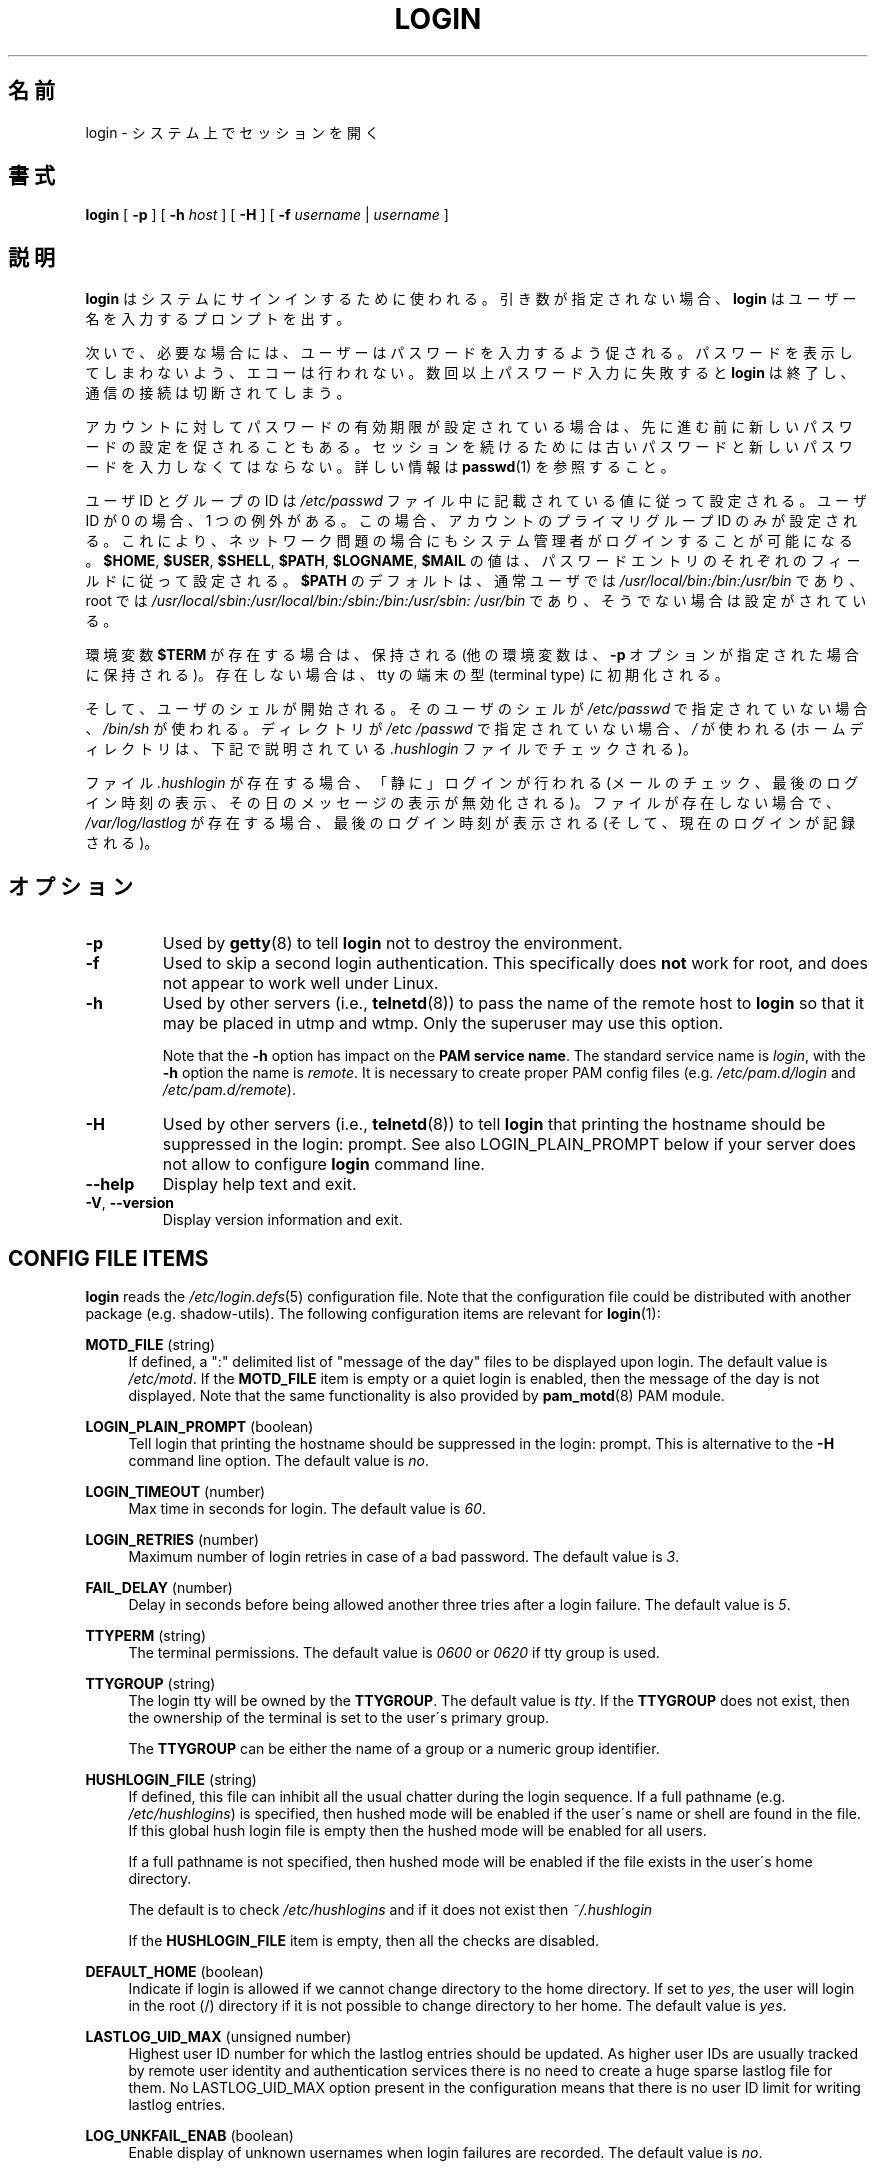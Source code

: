 .\" Copyright 1993 Rickard E. Faith (faith@cs.unc.edu)
.\" May be distributed under the GNU General Public License
.\"
.\" Japanese Version Copyright (c) 1997 Kazuyoshi Furutaka
.\"         all rights reserved.
.\" Translated Fri Feb 14 23:06:00 JST 1997
.\"         by Kazuyoshi Furutaka <furutaka@Flux.tokai.jaeri.go.jp>
.\" Updated Fri Jan 12 04:05:44 JST 2001
.\"         by Kentaro Shirakata <argrath@ub32.org>
.\" Modified Tue 16 Sep 2002 by NAKANO Takeo <nakano@apm.seikei.ac.jp>
.\" Updated & Modified 
.\"         by Yuichi SATO <ysato444@ybb.ne.jp>
.\"
.TH LOGIN "1" "June 2012" "util-linux" "User Commands"
.\"O .SH NAME
.SH 名前
.\"O login \- begin session on the system
login \- システム上でセッションを開く
.\"O .SH SYNOPSIS
.SH 書式
.B login
[
.B \-p
] [
.B \-h
.I host
] [
.B \-H
] [
.B \-f
.I username
|
.I username
]
.\"O .SH DESCRIPTION
.SH 説明
.\"O .B login
.\"O is used when signing onto a system.  If no argument is given,
.\"O .B login
.\"O prompts for the username.
.B login
はシステムにサインインするために使われる。
引き数が指定されない場合、
.B login
はユーザー名を入力するプロンプトを出す。
.PP
.\"O The user is then prompted for a password, where appropriate.  Echoing
.\"O is disabled to prevent revealing the password.  Only a small number
.\"O of password failures are permitted before
.\"O .B login
.\"O exits and the communications link is severed.
次いで、必要な場合には、ユーザーはパスワードを入力するよう促される。
パスワードを表示してしまわないよう、エコーは行われない。
数回以上パスワード入力に失敗すると
.B login
は終了し、通信の接続は切断されてしまう。
.PP
.\"O If password aging has been enabled for the account, the user may be
.\"O prompted for a new password before proceeding.  He will be forced to
.\"O provide his old password and the new password before continuing.
.\"O Please refer to
.\"O .BR passwd (1)
.\"O for more information.
アカウントに対してパスワードの有効期限が設定されている場合は、
先に進む前に新しいパスワードの設定を促されることもある。
セッションを続けるためには古いパスワードと
新しいパスワードを入力しなくてはならない。
詳しい情報は
.BR passwd (1)
を参照すること。
.PP
.\"O The user and group ID will be set according to their values in the
.\"O .I /etc/passwd
.\"O file.  There is one exception if the user ID is zero: in this case,
.\"O only the primary group ID of the account is set.  This should allow
.\"O the system administrator to login even in case of network problems.
ユーザ ID とグループの ID は
.I /etc/passwd
ファイル中に記載されている値に従って設定される。
ユーザ ID が 0 の場合、1 つの例外がある。
この場合、アカウントのプライマリグループ ID のみが設定される。
これにより、ネットワーク問題の場合にもシステム管理者がログインすることが
可能になる。
.\"O The value for
.\"O .BR $HOME ,
.\"O .BR $USER ,
.\"O .BR $SHELL ,
.\"O .BR $PATH ,
.\"O .BR $LOGNAME ,
.\"O and
.\"O .B $MAIL
.\"O are set according to the appropriate fields in the password entry.
.BR $HOME ,
.BR $USER ,
.BR $SHELL ,
.BR $PATH ,
.BR $LOGNAME ,
.B $MAIL
の値は、パスワードエントリのそれぞれのフィールドに従って設定される。
.\"O .B $PATH
.\"O defaults to
.\"O .I /usr\:/local\:/bin:\:/bin:\:/usr\:/bin
.\"O for normal users, and to
.\"O .I /usr\:/local\:/sbin:\:/usr\:/local\:/bin:\:/sbin:\:/bin:\:/usr\:/sbin:\:/usr\:/bin
.\"O for root, if not otherwise configured.
.B $PATH
のデフォルトは、通常ユーザでは
.I /usr\:/local\:/bin:\:/bin:\:/usr\:/bin
であり、root では
.I /usr\:/local\:/sbin:\:/usr\:/local\:/bin:\:/sbin:\:/bin:\:/usr\:/sbin:\:/usr\:/bin
であり、そうでない場合は設定がされている。
.P
.\"O The environment variable
.\"O .B $TERM
.\"O will be preserved, if it exists (other environment variables are
.\"O preserved if the
.\"O .B \-p
.\"O option is given), else it will be initialized to the terminal type on your tty.
環境変数
.B $TERM
が存在する場合は、保持される
(他の環境変数は、
.B \-p
オプションが指定された場合に保持される)。
存在しない場合は、tty の端末の型 (terminal type) に初期化される。
.PP
.\"O Then the user's shell is started.  If no shell is specified for the
.\"O user in
.\"O .IR /etc\:/passwd ,
.\"O then
.\"O .I /bin\:/sh
.\"O is used.  If there is no directory specified in
.\"O .IR /etc\:/passwd ,
.\"O then
.\"O .I /
.\"O is used (the home directory is checked for the
.\"O .I .hushlogin
.\"O file described below).
そして、ユーザのシェルが開始される。
そのユーザのシェルが
.I /etc\:/passwd
で指定されていない場合、
.I /bin\:/sh
が使われる。
ディレクトリが
.I /etc\:/passwd
で指定されていない場合、
.I /
が使われる
(ホームディレクトリは、下記で説明されている
.I .hushlogin
ファイルでチェックされる)。
.PP
.\"O If the file
.\"O .I .hushlogin
.\"O exists, then a "quiet" login is performed (this disables the checking
.\"O of mail and the printing of the last login time and message of the
.\"O day).  Otherwise, if
.\"O .I /var\:/log\:/lastlog
.\"O exists, the last login time is printed (and the current login is
.\"O recorded).
ファイル
.I .hushlogin
が存在する場合、「静に」ログインが行われる
(メールのチェック、最後のログイン時刻の表示、その日のメッセージの表示が
無効化される)。
ファイルが存在しない場合で、
.I /var\:/log\:/lastlog
が存在する場合、最後のログイン時刻が表示される (そして、現在のログインが記録される)。
.\"O .SH OPTIONS
.SH オプション
.TP
.B \-p
Used by
.BR getty (8)
to tell
.B login
not to destroy the environment.
.TP
.B \-f
Used to skip a second login authentication.  This specifically does
.B not
work for root, and does not appear to work well under Linux.
.TP
.B \-h
Used by other servers (i.e.,
.BR telnetd (8))
to pass the name of the remote host to
.B login
so that it may be placed in utmp and wtmp.  Only the superuser may
use this option.
.IP
Note that the
.B \-h
option has impact on the
.B PAM service
.BR name .
The standard service name is
.IR login ,
with the
.B \-h
option the name is
.IR remote .
It is necessary to create proper PAM config files (e.g.
.I /etc\:/pam.d\:/login
and
.IR /etc\:/pam.d\:/remote ).
.TP
.B \-H
Used by other servers (i.e.,
.BR telnetd (8))
to tell
.B login
that printing the hostname should be suppressed in the login: prompt.
See also LOGIN_PLAIN_PROMPT below if your server does not allow to configure
.B login
command line.
.TP
\fB\-\-help\fR
Display help text and exit.
.TP
\fB\-V\fR, \fB\-\-version\fR
Display version information and exit.
.SH CONFIG FILE ITEMS
.B login
reads the
.IR /etc\:/login.defs (5)
configuration file.  Note that the configuration file could be
distributed with another package (e.g. shadow-utils).  The following
configuration items are relevant for
.BR login (1):
.PP
.B MOTD_FILE
(string)
.RS 4
If defined, a ":" delimited list of "message of the day" files to be
displayed upon login.  The default value is
.IR /etc\:/motd .
If the
.B MOTD_FILE
item is empty or a quiet login is enabled, then the message of the day
is not displayed.  Note that the same functionality is also provided
by
.BR pam_motd (8)
PAM module.
.RE
.PP
.B LOGIN_PLAIN_PROMPT
(boolean)
.RS 4
Tell login that printing the hostname should be suppressed in the login:
prompt.  This is alternative to the \fB\-H\fR command line option.  The default
value is
.IR no .
.RE
.PP
.B LOGIN_TIMEOUT
(number)
.RS 4
Max time in seconds for login.  The default value is
.IR 60 .
.RE
.PP
.B LOGIN_RETRIES
(number)
.RS 4
Maximum number of login retries in case of a bad password.  The default
value is
.IR 3 .
.RE
.PP
.B FAIL_DELAY
(number)
.RS 4
Delay in seconds before being allowed another three tries after a
login failure.  The default value is
.IR 5 .
.RE
.PP
.B TTYPERM
(string)
.RS 4
The terminal permissions.  The default value is
.I 0600
or
.I 0620
if tty group is used.
.RE
.PP
.B TTYGROUP
(string)
.RS 4
The login tty will be owned by the
.BR TTYGROUP .
The default value is
.IR tty .
If the
.B TTYGROUP
does not exist, then the ownership of the terminal is set to the
user\'s primary group.
.PP
The
.B TTYGROUP
can be either the name of a group or a numeric group identifier.
.RE
.PP
.B HUSHLOGIN_FILE
(string)
.RS 4
If defined, this file can inhibit all the usual chatter during the
login sequence.  If a full pathname (e.g.
.IR /etc\:/hushlogins )
is specified, then hushed mode will be enabled if the user\'s name or
shell are found in the file.  If this global hush login file is empty
then the hushed mode will be enabled for all users.
.PP
If a full pathname is not specified, then hushed mode will be enabled
if the file exists in the user\'s home directory.
.PP
The default is to check
.I /etc\:/hushlogins
and if it does not exist then
.I ~/.hushlogin
.PP
If the
.B HUSHLOGIN_FILE
item is empty, then all the checks are disabled.
.RE
.PP
.B DEFAULT_HOME
(boolean)
.RS 4
Indicate if login is allowed if we cannot change directory to the
home directory.  If set to
.IR yes ,
the user will login in the root (/) directory if it is not possible
to change directory to her home.  The default value is
.IR yes .
.RE
.PP
.B LASTLOG_UID_MAX
(unsigned number)
.RS 4
Highest user ID number for which the lastlog entries should be
updated.  As higher user IDs are usually tracked by remote user
identity and authentication services there is no need to create
a huge sparse lastlog file for them.  No LASTLOG_UID_MAX option
present in the configuration means that there is no user ID limit
for writing lastlog entries.
.RE
.PP
.B LOG_UNKFAIL_ENAB
(boolean)
.RS 4
Enable display of unknown usernames when login failures are recorded.
The default value is
.IR no .
.PP
Note that logging unknown usernames may be a security issue if a
user enters her password instead of her login name.
.RE
.PP
.B ENV_PATH
(string)
.RS 4
If set, it will be used to define the PATH environment variable when
a regular user logs in.  The default value is
.I /usr\:/local\:/bin:\:/bin:\:/usr\:/bin
.RE
.PP
.B ENV_ROOTPATH
(string)
.br
.B ENV_SUPATH
(string)
.RS 4
If set, it will be used to define the PATH environment variable when
the superuser logs in.  ENV_ROOTPATH takes precedence.  The default value is
.I /usr\:/local\:/sbin:\:/usr\:/local\:/bin:\:/sbin:\:/bin:\:/usr\:/sbin:\:/usr\:/bin
.RE
.SH FILES
.nf
.I /var/run/utmp
.I /var/log/wtmp
.I /var/log/lastlog
.I /var/spool/mail/*
.I /etc/motd
.I /etc/passwd
.I /etc/nologin
.I /etc/pam.d/login
.I /etc/pam.d/remote
.I /etc/hushlogins
.I .hushlogin
.fi
.SH "SEE ALSO"
.BR mail (1),
.BR passwd (1),
.BR passwd (5),
.BR environ (7),
.BR getty (8),
.BR init (8),
.BR shutdown (8)
.SH BUGS
The undocumented BSD
.B \-r
option is not supported.  This may be required by some
.BR rlogind (8)
programs.
.PP
A recursive login, as used to be possible in the good old days, no
longer works; for most purposes
.BR su (1)
is a satisfactory substitute.  Indeed, for security reasons, login
does a vhangup() system call to remove any possible listening
processes on the tty.  This is to avoid password sniffing.  If one
uses the command
.BR login ,
then the surrounding shell gets killed by vhangup() because it's no
longer the true owner of the tty.  This can be avoided by using
.B exec login
in a top-level shell or xterm.
.SH AUTHOR
Derived from BSD login 5.40 (5/9/89) by
.MT glad@\:daimi.\:dk
Michael Glad
.ME
for HP-UX
.br
Ported to Linux 0.12:
.MT poe@\:daimi.\:aau.\:dk
Peter Orbaek
.ME
.br
Rewritten to a PAM-only version by
.MT kzak@\:redhat.\:com
Karel Zak
.ME
.SH AVAILABILITY
The login command is part of the util-linux package and is
available from
.UR https://\:www.kernel.org\:/pub\:/linux\:/utils\:/util-linux/
Linux Kernel Archive
.UE .
